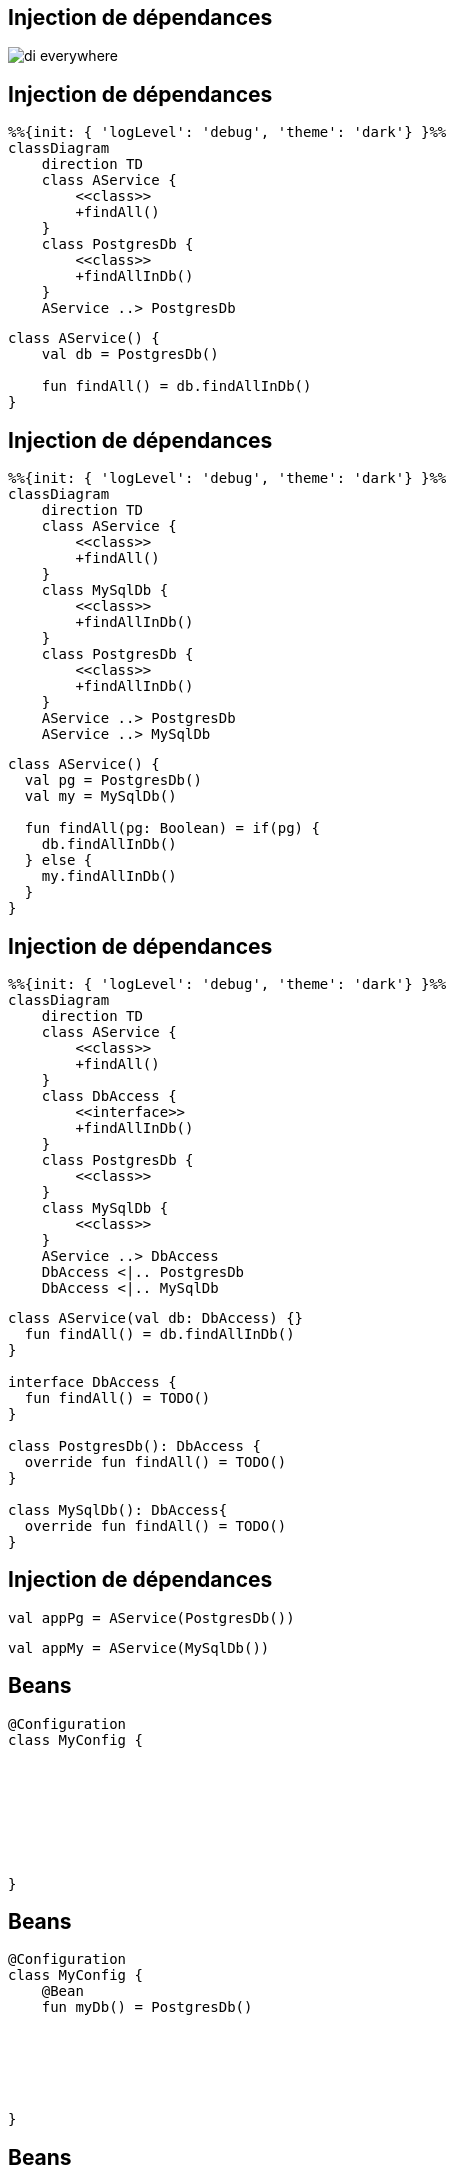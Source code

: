== Injection de dépendances

image:di_everywhere.webp[]

[.columns]
== Injection de dépendances

[.column]
[mermaid]
----
%%{init: { 'logLevel': 'debug', 'theme': 'dark'} }%%
classDiagram
    direction TD
    class AService {
        <<class>>
        +findAll()
    }
    class PostgresDb {
        <<class>>
        +findAllInDb()
    }
    AService ..> PostgresDb
----

[.column]
[source,kotlin]
----
class AService() {
    val db = PostgresDb()

    fun findAll() = db.findAllInDb()
}
----

[.columns]
== Injection de dépendances

[.column]
[mermaid]
----
%%{init: { 'logLevel': 'debug', 'theme': 'dark'} }%%
classDiagram
    direction TD
    class AService {
        <<class>>
        +findAll()
    }
    class MySqlDb {
        <<class>>
        +findAllInDb()
    }
    class PostgresDb {
        <<class>>
        +findAllInDb()
    }
    AService ..> PostgresDb
    AService ..> MySqlDb
----

[.column]
[source,kotlin]
----
class AService() {
  val pg = PostgresDb()
  val my = MySqlDb()

  fun findAll(pg: Boolean) = if(pg) {
    db.findAllInDb()
  } else {
    my.findAllInDb()
  }
}
----

[.columns]
== Injection de dépendances

[.column]
[mermaid]
----
%%{init: { 'logLevel': 'debug', 'theme': 'dark'} }%%
classDiagram
    direction TD
    class AService {
        <<class>>
        +findAll()
    }
    class DbAccess {
        <<interface>>
        +findAllInDb()
    }
    class PostgresDb {
        <<class>>
    }
    class MySqlDb {
        <<class>>
    }
    AService ..> DbAccess
    DbAccess <|.. PostgresDb
    DbAccess <|.. MySqlDb
----

[.column]
[source,kotlin]
----
class AService(val db: DbAccess) {}
  fun findAll() = db.findAllInDb()
}

interface DbAccess {
  fun findAll() = TODO()
}

class PostgresDb(): DbAccess {
  override fun findAll() = TODO()
}

class MySqlDb(): DbAccess{
  override fun findAll() = TODO()
}
----

== Injection de dépendances

[fragment, step=1]
[source,kotlin]
----
val appPg = AService(PostgresDb())
----

[fragment, step=2]
[source,kotlin]
----
val appMy = AService(MySqlDb())
----

[transition=slide-in]
== Beans

[source,kotlin]
----
@Configuration
class MyConfig {








}
----

[transition=fade-in]
== Beans

[source,kotlin]
----
@Configuration
class MyConfig {
    @Bean
    fun myDb() = PostgresDb()






}
----


[transition=fade-in]
== Beans

[source,kotlin]
----
@Configuration
class MyConfig {
    @Bean
    fun myDb() = PostgresDb()

    @Bean
    fun aService() = AService(myDb())



}
----

[transition=fade-in]
== Beans

[source,kotlin]
----
@Configuration
class MyConfig {
    @Bean
    fun myDb() = PostgresDb()

    @Bean
    fun aService() = AService(myDb())

    @Bean
    fun another() = Other(myDb())
}
----

== Application Context

[source,kotlin]
----
fun main() {
  val context: ApplicationContext = 
     AnnotationConfigApplicationContext(MyConfig::class.java)


}
----

[transition=fade-out]
== Application Context

[source,kotlin]
----
fun main() {
  val context: ApplicationContext = 
     AnnotationConfigApplicationContext(MyConfig::class.java)
  val service = context.getBean(AService::class.java)

}
----

[transition=fade-out]
== Application Context

[source,kotlin]
----
fun main() {
  val context: ApplicationContext = 
     AnnotationConfigApplicationContext(MyConfig::class.java)
  val service = context.getBean(AService::class.java)
  service.findAllInDb()
}
----

== Scope

[source,kotlin]
----
@Configuration
class MyConfig {
    @Bean
    fun myDb() = PostgresDb()

    @Bean
    fun aService() = AService(myDb())

    @Bean
    fun another() = Other(myDb())
}
----

aService.dbAccess == another.dbAccess

[transition=fade-out]
== Scope

[source,kotlin]
----
@Configuration
class MyConfig {
    @Bean @Scope(BeanDefinition.SCOPE_SINGLETON)
    fun myDb() = PostgresDb()

    @Bean @Scope(BeanDefinition.SCOPE_SINGLETON)
    fun aService() = AService(myDb())

    @Bean @Scope(BeanDefinition.SCOPE_SINGLETON)
    fun another() = Other(myDb())
}
----

aService.dbAccess == another.dbAccess

[transition=fade-out]
== Scope

[source,kotlin]
----
@Configuration
class MyConfig {
    @Bean @Scope(BeanDefinition.SCOPE_PROTOTYPE)
    fun myDb() = PostgresDb()

    @Bean
    fun aService() = AService(myDb())

    @Bean
    fun another() = Other(myDb())
}
----

aService.dbAccess != another.dbAccess

== Scope

Singleton -> un unique bean

Prototype -> un bean par instance d'objet

== Web-aware Scope

Request -> un bean pour la durée de vie de la requête HTTP

Session -> un bean pour la durée de la session HTTP

Application -> un bean pour la durée de vie de la servlet 

WebSocket -> un bean pour la durée de vie de la WebSocket

== Proxy proxy proxy

[source,kotlin]
----
@Configuration
class MyConfig {
    @Bean
●   fun myDb() = PostgresDb()
}
----

Stack du breakpoint
[source]
----
myDb:4, MyConfig (bzh.zomzog)
CGLIB$myDb$2:-1, MyConfig$$SpringCGLIB$$0 (bzh.zomzog)
Invoke-1, MyConfig$$SpringCGLIB$$FastClass$$1 (bzh.zomzog)
...
----

[NOTE.speaker]
--
Si on met un breakpoint sur l'appel de methode a cette stack

Spring va encapsuler chaque instance dans des proxy

CGLIB est un système de génération de code dynamique

Tout doit être ouvert à l'extension (open class)
--

[transition=fade-out]
== Autowired

[source,kotlin]
----
@Configuration
class MyConfig {
    @Bean
    fun myDb() = PostgresDb()

    @Bean
    fun aService() = AService(myDb())
}
----

[source,kotlin]
----
class AService (

    val aService: AService
)
----

[transition=fade-out]
== Autowired

[source,kotlin]
----
@Configuration
class MyConfig {
    @Bean
    fun myDb() = PostgresDb()

    @Bean
    fun aService() = AService()
}
----

[source,kotlin]
----
class AService {

    lateinit var aService: AService
}
----

[transition=fade-out]
== Autowired

[source,kotlin]
----
@Configuration
class MyConfig {
    @Bean
    fun myDb() = PostgresDb()

    @Bean
    fun aService() = AService()
}
----

[source,kotlin]
----
class AService {
    @Autowired
    lateinit var aService: AService
}
----

[transition=fade-out]
== Stereotype

[source,kotlin]
----
@Configuration
@ComponentScan("bzh.zomzog.iut.poc")
class MyConfig {
    @Bean
    fun myDb() = PostgresDb()

    //@Bean
    //fun aService() = AService()
}
----

[source,kotlin]
----
@Service
class AService {
    @Autowired
    lateinit var aService: AService
}
----

[NOTE.speaker]
--
ComponentScan va forcer spring à chercher tous les stereotypes du package

Service demande la création d'un bean de cette classe
--

== Stereotype

@Component -> déclare que la classe doit devenir un bean lors du scan

3 alias:

@Controller

@Service

@Repository

[NOTE.speaker]
--
Les 4 sont équivalent,
ils sont plus sémantique pour de la documentation
--

== Stereotype - @Configuration

[source,java]
----
@Target(ElementType.TYPE)
@Retention(RetentionPolicy.RUNTIME)
@Documented
@Component
public @interface Configuration {
}
----

@Configuration est une extension de component mais a son propre cycle de vie

@Configuration crée quand même un bean

== Depenency Injection

[source,kotlin]
----
@Service
class AService {
    @Autowired
    lateinit var aService: AService
}
----

[source,kotlin]
----
@Service
class AService(aService: AService) {
}
----

== Depenency Injection

[source,kotlin]
----
@Configuration
class MyConfig {
    @Bean
    fun myDb() = PostgresDb()

    @Bean
    fun aService() = AService(myDb())
}
----

[source,kotlin]
----
@Configuration
class MyConfig {
    @Bean
    fun myDb() = PostgresDb()

    @Bean
    fun aService(dbAccess: DBAccess) = AService(dbAccess)
}
----

[transition=fade-in]
== External Beans

[source,kotlin]
----
@Configuration
class MyConfig {
    @Bean
    fun myDb(aDriverFromALib: JdbcDriver) = GenericDb(aDriverFromALib)

    @Bean
    fun aService() = AService(myDb())

    @Bean
    fun another() = Other(myDb())
}
----

== Beans limits

Le nom de chaque bean doit être unique

Si plusieurs beans correspondent à un autowired, la résolution doit être fournie

Il ne faut pas de cycle pour leur création

== Noms

Par défault, un bean à le nom de la méthode qui le crée

On peut le forcer `@Bean("monNom")`

== Conflit

@Primary sur un bean -> en cas de conflit, c'est lui qui est choisi

@Autowired @Qualifier("monNom") spécifie le bean attendu
